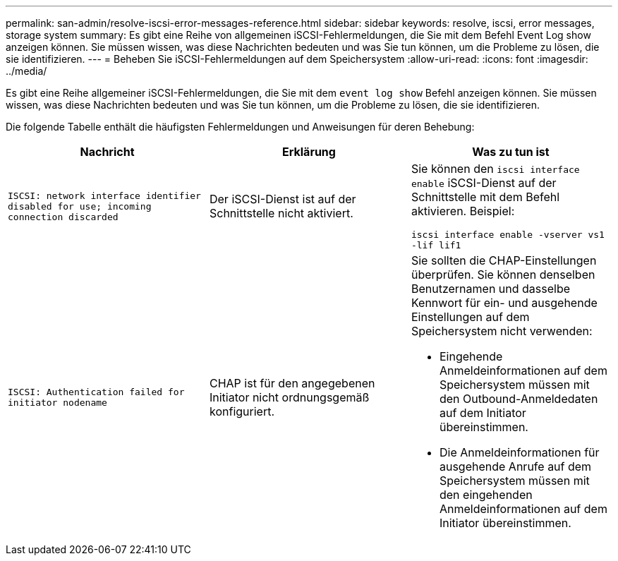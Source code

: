 ---
permalink: san-admin/resolve-iscsi-error-messages-reference.html 
sidebar: sidebar 
keywords: resolve, iscsi, error messages, storage system 
summary: Es gibt eine Reihe von allgemeinen iSCSI-Fehlermeldungen, die Sie mit dem Befehl Event Log show anzeigen können. Sie müssen wissen, was diese Nachrichten bedeuten und was Sie tun können, um die Probleme zu lösen, die sie identifizieren. 
---
= Beheben Sie iSCSI-Fehlermeldungen auf dem Speichersystem
:allow-uri-read: 
:icons: font
:imagesdir: ../media/


[role="lead"]
Es gibt eine Reihe allgemeiner iSCSI-Fehlermeldungen, die Sie mit dem `event log show` Befehl anzeigen können. Sie müssen wissen, was diese Nachrichten bedeuten und was Sie tun können, um die Probleme zu lösen, die sie identifizieren.

Die folgende Tabelle enthält die häufigsten Fehlermeldungen und Anweisungen für deren Behebung:

[cols="3*"]
|===
| Nachricht | Erklärung | Was zu tun ist 


 a| 
`ISCSI: network interface identifier disabled for use; incoming connection discarded`
 a| 
Der iSCSI-Dienst ist auf der Schnittstelle nicht aktiviert.
 a| 
Sie können den `iscsi interface enable` iSCSI-Dienst auf der Schnittstelle mit dem Befehl aktivieren. Beispiel:

`iscsi interface enable -vserver vs1 -lif lif1`



 a| 
`ISCSI: Authentication failed for initiator nodename`
 a| 
CHAP ist für den angegebenen Initiator nicht ordnungsgemäß konfiguriert.
 a| 
Sie sollten die CHAP-Einstellungen überprüfen. Sie können denselben Benutzernamen und dasselbe Kennwort für ein- und ausgehende Einstellungen auf dem Speichersystem nicht verwenden:

* Eingehende Anmeldeinformationen auf dem Speichersystem müssen mit den Outbound-Anmeldedaten auf dem Initiator übereinstimmen.
* Die Anmeldeinformationen für ausgehende Anrufe auf dem Speichersystem müssen mit den eingehenden Anmeldeinformationen auf dem Initiator übereinstimmen.


|===